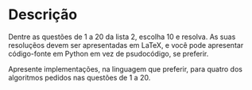 * Descrição

  Dentre as questões de 1 a 20 da lista 2, escolha 10 e resolva. As
  suas resoluçẽos devem ser apresentadas em LaTeX, e você pode
  apresentar código-fonte em Python em vez de psudocódigo, se
  preferir.
  
  Apresente implementações, na linguagem que preferir, para quatro dos algoritmos pedidos nas questões de 1 a 20.
